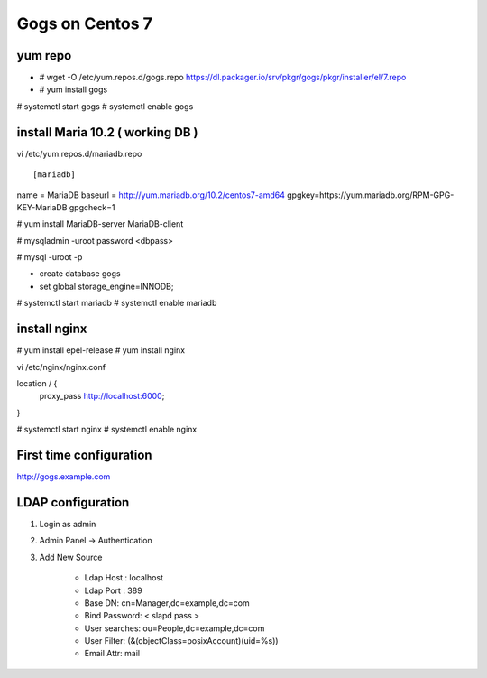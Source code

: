Gogs on Centos 7
=============================

yum repo
--------
* # wget -O /etc/yum.repos.d/gogs.repo https://dl.packager.io/srv/pkgr/gogs/pkgr/installer/el/7.repo
* # yum install gogs

# systemctl start gogs
# systemctl enable gogs

install Maria 10.2 ( working DB )
---------------------------------
vi /etc/yum.repos.d/mariadb.repo
::

[mariadb]
name = MariaDB
baseurl = http://yum.mariadb.org/10.2/centos7-amd64
gpgkey=https://yum.mariadb.org/RPM-GPG-KEY-MariaDB
gpgcheck=1

# yum install MariaDB-server MariaDB-client

# mysqladmin -uroot password <dbpass>

# mysql -uroot -p

* create database gogs
* set global storage_engine=INNODB;

# systemctl start mariadb
# systemctl enable mariadb

install nginx
-------------

# yum install epel-release
# yum install nginx

vi /etc/nginx/nginx.conf

location / {
	proxy_pass http://localhost:6000;
}

# systemctl start nginx
# systemctl enable nginx

First time configuration
------------------------

http://gogs.example.com

LDAP configuration
------------------

1. Login as admin
2. Admin Panel -> Authentication
3. Add New Source 

	* Ldap Host : localhost 
	* Ldap Port : 389
	* Base DN: cn=Manager,dc=example,dc=com
	* Bind Password: < slapd pass >
	* User searches: ou=People,dc=example,dc=com
	* User Filter: (&(objectClass=posixAccount)(uid=%s))
	* Email Attr: mail
